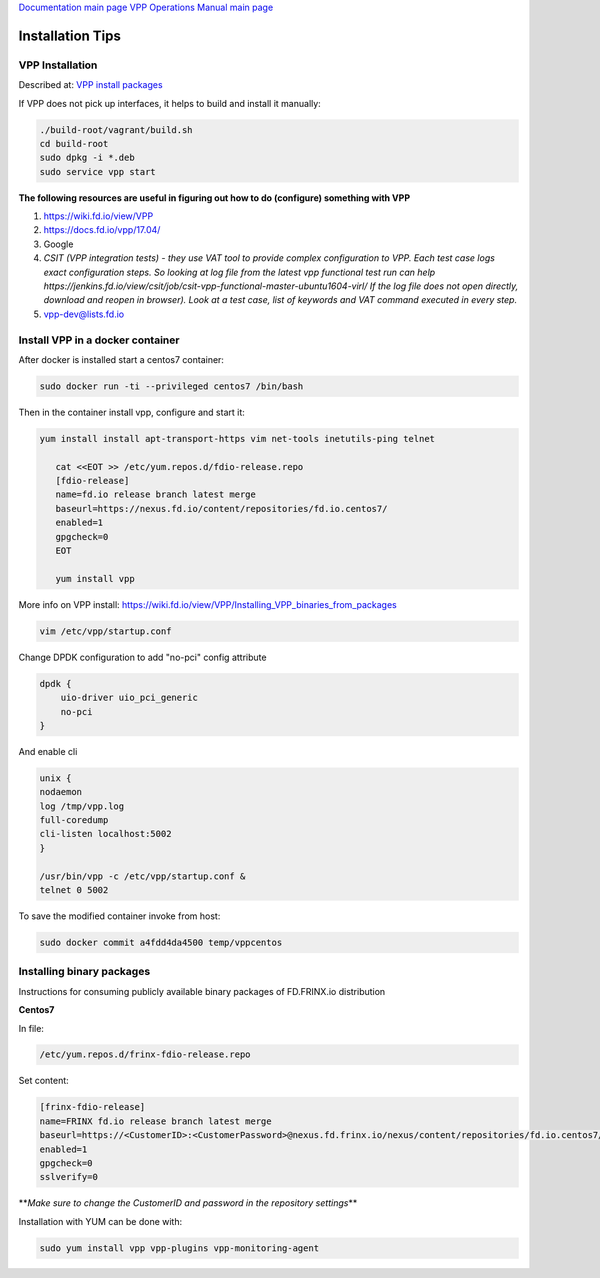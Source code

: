 
`Documentation main page <https://frinxio.github.io/Frinx-docs/>`_
`VPP Operations Manual main page <https://frinxio.github.io/Frinx-docs/FRINX_VPP_Distribution/operations_manual.html>`_

Installation Tips
=================


.. raw:: html

   <!-- TOC START min:1 max:3 link:true update:true -->
   - [VPP Distribution: Installation Tips](#vpp-distribution-installation-tips)
       - [VPP Installation](#vpp-installation)
       - [Install VPP in a docker container](#install-vpp-in-a-docker-container)
       - [Installing binary packages](#installing-binary-packages)

   <!-- TOC END -->



VPP Installation
^^^^^^^^^^^^^^^^

Described at: `VPP install packages <https://wiki.fd.io/view/VPP/Installing_VPP_binaries_from_packages>`_

If VPP does not pick up interfaces, it helps to build and install it manually:

.. code-block:: guess

   ./build-root/vagrant/build.sh
   cd build-root
   sudo dpkg -i *.deb
   sudo service vpp start



**The following resources are useful in figuring out how to do (configure) something with VPP**


#. https://wiki.fd.io/view/VPP
#. `https://docs.fd.io/vpp/17.04/ <https://wiki.fd.io/view/VPP>`_
#. Google
#. *CSIT (VPP integration tests) - they use VAT tool to provide complex configuration to VPP. Each test case logs exact configuration steps. So looking at log file from the latest vpp functional test run can help https://jenkins.fd.io/view/csit/job/csit-vpp-functional-master-ubuntu1604-virl/ If the log file does not open directly, download and reopen in browser). Look at a test case, list of keywords and VAT command executed in every step.*
#. vpp-dev@lists.fd.io

Install VPP in a docker container
^^^^^^^^^^^^^^^^^^^^^^^^^^^^^^^^^

After docker is installed start a centos7 container:

.. code-block:: guess

   sudo docker run -ti --privileged centos7 /bin/bash


Then in the container install vpp, configure and start it:

.. code-block:: guess

    yum install install apt-transport-https vim net-tools inetutils-ping telnet

       cat <<EOT >> /etc/yum.repos.d/fdio-release.repo
       [fdio-release]
       name=fd.io release branch latest merge
       baseurl=https://nexus.fd.io/content/repositories/fd.io.centos7/
       enabled=1
       gpgcheck=0
       EOT

       yum install vpp



More info on VPP install: https://wiki.fd.io/view/VPP/Installing_VPP_binaries_from_packages

.. code-block:: guess

   vim /etc/vpp/startup.conf


Change DPDK configuration to add "no-pci" config attribute

.. code-block:: guess

   dpdk {
       uio-driver uio_pci_generic
       no-pci
   }


And enable cli

.. code-block:: guess

   unix {
   nodaemon
   log /tmp/vpp.log
   full-coredump
   cli-listen localhost:5002
   }

   /usr/bin/vpp -c /etc/vpp/startup.conf &
   telnet 0 5002



To save the modified container invoke from host:

.. code-block:: guess

   sudo docker commit a4fdd4da4500 temp/vppcentos



Installing binary packages
^^^^^^^^^^^^^^^^^^^^^^^^^^

Instructions for consuming publicly available binary packages of FD.FRINX.io distribution

**Centos7**

In file:

.. code-block:: guess

   /etc/yum.repos.d/frinx-fdio-release.repo



Set content:

.. code-block:: guess

   [frinx-fdio-release]
   name=FRINX fd.io release branch latest merge
   baseurl=https://<CustomerID>:<CustomerPassword>@nexus.fd.frinx.io/nexus/content/repositories/fd.io.centos7/
   enabled=1
   gpgcheck=0
   sslverify=0



**\ *Make sure to change the CustomerID and password in the repository settings*\ **

Installation with YUM can be done with:

.. code-block:: guess

   sudo yum install vpp vpp-plugins vpp-monitoring-agent


